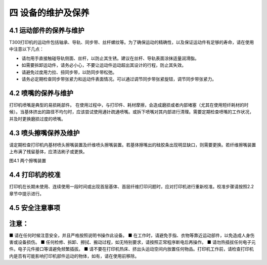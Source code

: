 四 设备的维护及保养
===================

4.1 运动部件的保养与维护
------------------------

T300打印机的运动件包括轴承、导轨、同步带、丝杆螺纹等。为了确保运动的精确性，以及保证运动件有足够的寿命，请在使用中注意以下几点：

- 请勿用手直接触碰导轨侧面、丝杆，以防止其生锈。建议在丝杆、导轨表面涂抹适量润滑脂。
- 如需要拆卸运动件，请务必小心，不要让运动件运动超出其设计的行程，防止其失效。
- 请避免过度用力拉、扭同步带，以防同步带松弛。
- 请务必定期检查同步带张紧力和运动件表面情况。可以通过调节同步带张紧旋钮，调节同步带张紧力。

4.2 喷嘴的保养与维护
--------------------

打印机喷嘴是典型的易损耗部件。
在使用过程中，与打印件、耗材摩擦，会造成磨损或者内部堵塞（尤其在使用短纤耗材的时候）。当基体挤出的路径不均匀时，应该尝试使用通针疏通喷嘴。或拆下喷嘴对其内部进行清理。需要定期检查喷嘴的工作状况，并及时更换磨损过度的喷嘴。

4.3 喷头擦嘴保养及维护
----------------------

请定期检查打印机内基材喷头擦嘴装置及纤维喷头擦嘴装置。若基体擦嘴出的硅胶条出现明显缺口，则需要更换。若纤维擦嘴装置上布满了残留基体，应清洁刷子或更换。

图4.1 两个擦嘴装置

4.4 打印机的校准
----------------

打印机在长期未使用、连续使用一段时间或出现首层基体、首层纤维打印问题时，应对打印机进行重新校准。校准步骤请按照2.2章节中提示进行。

4.5 安全注意事项
----------------

注意：
------
■ 请在任何时候注意安全，并且严格按照说明书操作此设备。
■ 在工作时，请避免手指、衣物等靠近运动部件，以免造成人身伤害或设备损伤。
■ 任何检修、拆卸、擦拭、搬动过程，如无特别要求，请按照正常程序断电后再操作。
■ 请勿热插拔任何电子元件。电子元件接口等请避免频繁插拔。
■ 请不要在打印机热床、挤出头运动空间内放置任何物品。打印机工作前，请检查打印机内是否有可能影响打印机部件运动的物体，如有，请在使用前移除。
